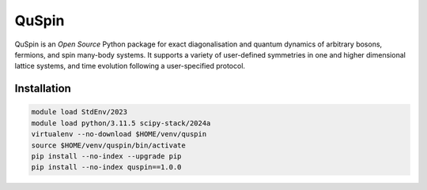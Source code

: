QuSpin
======

QuSpin is an `Open Source` Python package for exact diagonalisation and
quantum dynamics of arbitrary bosons, fermions, and spin many-body systems. It
supports a variety of user-defined symmetries in one and higher dimensional
lattice systems, and time evolution following a user-specified protocol.

Installation
------------

.. code-block:: bash

    module load StdEnv/2023
    module load python/3.11.5 scipy-stack/2024a
    virtualenv --no-download $HOME/venv/quspin
    source $HOME/venv/quspin/bin/activate
    pip install --no-index --upgrade pip
    pip install --no-index quspin==1.0.0
